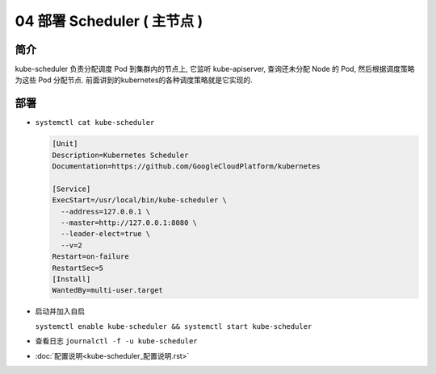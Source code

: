 ==============================
 04 部署 Scheduler ( 主节点 )
==============================

简介
====

kube-scheduler 负责分配调度 Pod 到集群内的节点上, 它监听 kube-apiserver,
查询还未分配 Node 的 Pod, 然后根据调度策略为这些 Pod 分配节点.
前面讲到的kubernetes的各种调度策略就是它实现的.

部署
====

- ``systemctl cat kube-scheduler``

  .. code-block:: shell

     [Unit]
     Description=Kubernetes Scheduler
     Documentation=https://github.com/GoogleCloudPlatform/kubernetes

     [Service]
     ExecStart=/usr/local/bin/kube-scheduler \
       --address=127.0.0.1 \
       --master=http://127.0.0.1:8080 \
       --leader-elect=true \
       --v=2
     Restart=on-failure
     RestartSec=5
     [Install]
     WantedBy=multi-user.target

- 启动并加入自启

  ``systemctl enable kube-scheduler && systemctl start kube-scheduler``

- 查看日志 ``journalctl -f -u kube-scheduler``


- :doc:`配置说明<kube-scheduler_配置说明.rst>`

